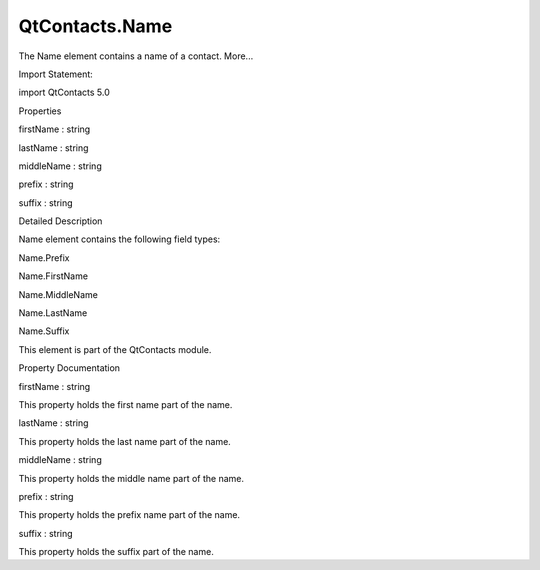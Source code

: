 QtContacts.Name
===============

.. raw:: html

   <p>

The Name element contains a name of a contact. More...

.. raw:: html

   </p>

.. raw:: html

   <!-- @@@Name -->

.. raw:: html

   <table class="alignedsummary">

.. raw:: html

   <tr>

.. raw:: html

   <td class="memItemLeft rightAlign topAlign">

Import Statement:

.. raw:: html

   </td>

.. raw:: html

   <td class="memItemRight bottomAlign">

import QtContacts 5.0

.. raw:: html

   </td>

.. raw:: html

   </tr>

.. raw:: html

   </table>

.. raw:: html

   <ul>

.. raw:: html

   </ul>

.. raw:: html

   <h2 id="properties">

Properties

.. raw:: html

   </h2>

.. raw:: html

   <ul>

.. raw:: html

   <li class="fn">

firstName : string

.. raw:: html

   </li>

.. raw:: html

   <li class="fn">

lastName : string

.. raw:: html

   </li>

.. raw:: html

   <li class="fn">

middleName : string

.. raw:: html

   </li>

.. raw:: html

   <li class="fn">

prefix : string

.. raw:: html

   </li>

.. raw:: html

   <li class="fn">

suffix : string

.. raw:: html

   </li>

.. raw:: html

   </ul>

.. raw:: html

   <!-- $$$Name-description -->

.. raw:: html

   <h2 id="details">

Detailed Description

.. raw:: html

   </h2>

.. raw:: html

   </p>

.. raw:: html

   <p>

Name element contains the following field types:

.. raw:: html

   </p>

.. raw:: html

   <ul>

.. raw:: html

   <li>

Name.Prefix

.. raw:: html

   </li>

.. raw:: html

   <li>

Name.FirstName

.. raw:: html

   </li>

.. raw:: html

   <li>

Name.MiddleName

.. raw:: html

   </li>

.. raw:: html

   <li>

Name.LastName

.. raw:: html

   </li>

.. raw:: html

   <li>

Name.Suffix

.. raw:: html

   </li>

.. raw:: html

   </ul>

.. raw:: html

   <p>

This element is part of the QtContacts module.

.. raw:: html

   </p>

.. raw:: html

   <!-- @@@Name -->

.. raw:: html

   <h2>

Property Documentation

.. raw:: html

   </h2>

.. raw:: html

   <!-- $$$firstName -->

.. raw:: html

   <table class="qmlname">

.. raw:: html

   <tr valign="top" id="firstName-prop">

.. raw:: html

   <td class="tblQmlPropNode">

.. raw:: html

   <p>

firstName : string

.. raw:: html

   </p>

.. raw:: html

   </td>

.. raw:: html

   </tr>

.. raw:: html

   </table>

.. raw:: html

   <p>

This property holds the first name part of the name.

.. raw:: html

   </p>

.. raw:: html

   <!-- @@@firstName -->

.. raw:: html

   <table class="qmlname">

.. raw:: html

   <tr valign="top" id="lastName-prop">

.. raw:: html

   <td class="tblQmlPropNode">

.. raw:: html

   <p>

lastName : string

.. raw:: html

   </p>

.. raw:: html

   </td>

.. raw:: html

   </tr>

.. raw:: html

   </table>

.. raw:: html

   <p>

This property holds the last name part of the name.

.. raw:: html

   </p>

.. raw:: html

   <!-- @@@lastName -->

.. raw:: html

   <table class="qmlname">

.. raw:: html

   <tr valign="top" id="middleName-prop">

.. raw:: html

   <td class="tblQmlPropNode">

.. raw:: html

   <p>

middleName : string

.. raw:: html

   </p>

.. raw:: html

   </td>

.. raw:: html

   </tr>

.. raw:: html

   </table>

.. raw:: html

   <p>

This property holds the middle name part of the name.

.. raw:: html

   </p>

.. raw:: html

   <!-- @@@middleName -->

.. raw:: html

   <table class="qmlname">

.. raw:: html

   <tr valign="top" id="prefix-prop">

.. raw:: html

   <td class="tblQmlPropNode">

.. raw:: html

   <p>

prefix : string

.. raw:: html

   </p>

.. raw:: html

   </td>

.. raw:: html

   </tr>

.. raw:: html

   </table>

.. raw:: html

   <p>

This property holds the prefix name part of the name.

.. raw:: html

   </p>

.. raw:: html

   <!-- @@@prefix -->

.. raw:: html

   <table class="qmlname">

.. raw:: html

   <tr valign="top" id="suffix-prop">

.. raw:: html

   <td class="tblQmlPropNode">

.. raw:: html

   <p>

suffix : string

.. raw:: html

   </p>

.. raw:: html

   </td>

.. raw:: html

   </tr>

.. raw:: html

   </table>

.. raw:: html

   <p>

This property holds the suffix part of the name.

.. raw:: html

   </p>

.. raw:: html

   <!-- @@@suffix -->


